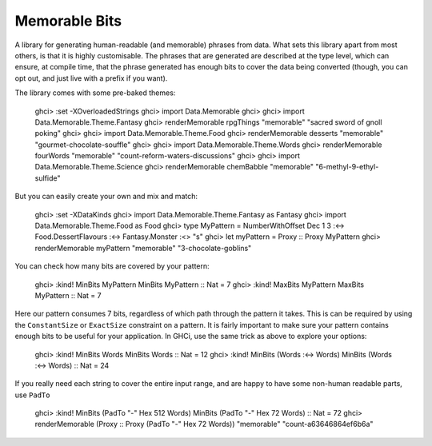 ================
 Memorable Bits
================

A library for generating human-readable (and memorable) phrases from
data. What sets this library apart from most others, is that it is highly
customisable. The phrases that are generated are described at the type
level, which can ensure, at compile time, that the phrase generated has
enough bits to cover the data being converted (though, you can opt out, and
just live with a prefix if you want).

The library comes with some pre-baked themes:

    ghci> :set -XOverloadedStrings
    ghci> import Data.Memorable
    ghci>
    ghci> import Data.Memorable.Theme.Fantasy
    ghci> renderMemorable rpgThings "memorable"
    "sacred sword of gnoll poking"
    ghci>
    ghci> import Data.Memorable.Theme.Food
    ghci> renderMemorable desserts "memorable"
    "gourmet-chocolate-souffle"
    ghci>
    ghci> import Data.Memorable.Theme.Words
    ghci> renderMemorable fourWords "memorable"
    "count-reform-waters-discussions"
    ghci>
    ghci> import Data.Memorable.Theme.Science
    ghci> renderMemorable chemBabble "memorable"
    "6-methyl-9-ethyl-sulfide"

But you can easily create your own and mix and match:

    ghci> :set -XDataKinds
    ghci> import Data.Memorable.Theme.Fantasy as Fantasy
    ghci> import Data.Memorable.Theme.Food as Food
    ghci> type MyPattern = NumberWithOffset Dec 1 3 :<-> Food.DessertFlavours :<-> Fantasy.Monster :<> "s"
    ghci> let myPattern = Proxy :: Proxy MyPattern
    ghci> renderMemorable myPattern "memorable"
    "3-chocolate-goblins"

You can check how many bits are covered by your pattern:

    ghci> :kind! MinBits MyPattern
    MinBits MyPattern :: Nat
    = 7
    ghci> :kind! MaxBits MyPattern
    MaxBits MyPattern :: Nat
    = 7

Here our pattern consumes 7 bits, regardless of which path through the pattern
it takes. This is can be required by using the ``ConstantSize`` or ``ExactSize``
constraint on a pattern. It is fairly important to make sure your pattern
contains enough bits to be useful for your application. In GHCi, use the
same trick as above to explore your options:

    ghci> :kind! MinBits Words
    MinBits Words :: Nat
    = 12
    ghci> :kind! MinBits (Words :<-> Words)
    MinBits (Words :<-> Words) :: Nat
    = 24

If you really need each string to cover the entire input range, and are happy
to have some non-human readable parts, use ``PadTo``

    ghci> :kind! MinBits (PadTo "-" Hex 512 Words)
    MinBits (PadTo "-" Hex 72 Words) :: Nat
    = 72
    ghci> renderMemorable (Proxy :: Proxy (PadTo "-" Hex 72 Words)) "memorable"
    "count-a63646864ef6b6a"


